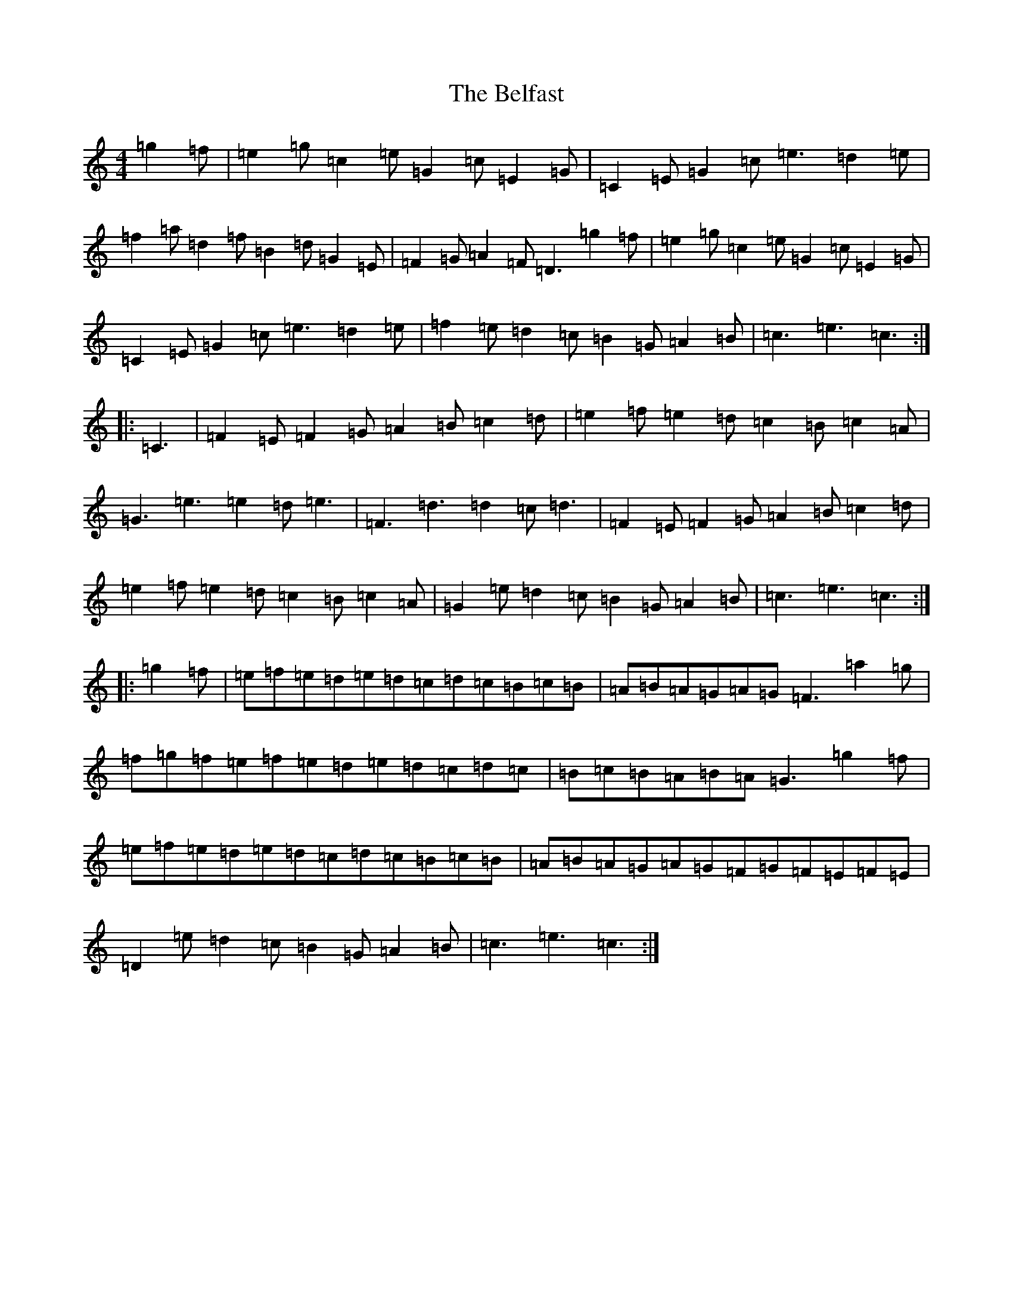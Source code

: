 X: 1657
T: Belfast, The
S: https://thesession.org/tunes/11836#setting11836
R: hornpipe
M:4/4
L:1/8
K: C Major
=g2=f|=e2=g=c2=e=G2=c=E2=G|=C2=E=G2=c=e3=d2=e|=f2=a=d2=f=B2=d=G2=E|=F2=G=A2=F=D3=g2=f|=e2=g=c2=e=G2=c=E2=G|=C2=E=G2=c=e3=d2=e|=f2=e=d2=c=B2=G=A2=B|=c3=e3=c3:||:=C3|=F2=E=F2=G=A2=B=c2=d|=e2=f=e2=d=c2=B=c2=A|=G3=e3=e2=d=e3|=F3=d3=d2=c=d3|=F2=E=F2=G=A2=B=c2=d|=e2=f=e2=d=c2=B=c2=A|=G2=e=d2=c=B2=G=A2=B|=c3=e3=c3:||:=g2=f|=e=f=e=d=e=d=c=d=c=B=c=B|=A=B=A=G=A=G=F3=a2=g|=f=g=f=e=f=e=d=e=d=c=d=c|=B=c=B=A=B=A=G3=g2=f|=e=f=e=d=e=d=c=d=c=B=c=B|=A=B=A=G=A=G=F=G=F=E=F=E|=D2=e=d2=c=B2=G=A2=B|=c3=e3=c3:|
